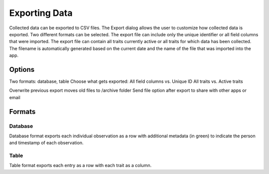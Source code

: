 Exporting Data
==============
Collected data can be exported to CSV files. The Export dialog allows the user to customize how collected data is exported. Two different formats can be selected. The export file can include only the unique identifier or all field columns that were imported. The export file can contain all traits currently active or all traits for which data has been collected. The filename is automatically generated based on the current date and the name of the file that was imported into the app.


Options
-------
Two formats: database, table
Choose what gets exported:
All field columns vs. Unique ID
All traits vs. Active traits

Overwrite previous export moves old files to /archive folder
Send file option after export to share with other apps or email


Formats
-------

Database
~~~~~~~~
Database format exports each individual observation as a row with additional metadata (in green) to indicate the person and timestamp of each observation.

Table
~~~~~
Table format exports each entry as a row with each trait as a column.
